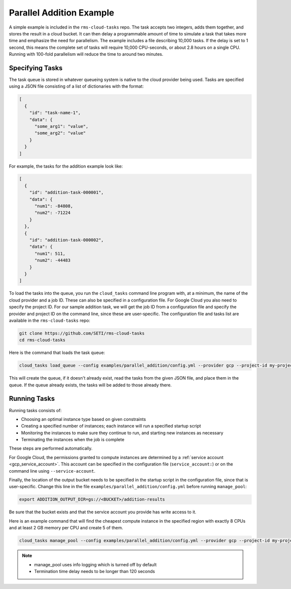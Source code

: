 Parallel Addition Example
=========================

A simple example is included in the ``rms-cloud-tasks`` repo. The task accepts two integers, adds them
together, and stores the result in a cloud bucket. It can then delay a programmable amount of time
to simulate a task that takes more time and emphasize the need for parallelism. The example includes
a file describing 10,000 tasks. If the delay is set to 1 second, this means the complete set of
tasks will require 10,000 CPU-seconds, or about 2.8 hours on a single CPU. Running with 100-fold
parallelism will reduce the time to around two minutes.

Specifying Tasks
----------------

The task queue is stored in whatever queueing system is native to the cloud provider being used.
Tasks are specified using a JSON file consisting of a list of dictionaries with the format:

.. code-block:: json

    [
      {
        "id": "task-name-1",
        "data": {
          "some_arg1": "value",
          "some_arg2": "value"
        }
      }
    ]

For example, the tasks for the addition example look like:

.. code-block:: json

    [
      {
        "id": "addition-task-000001",
        "data": {
          "num1": -84808,
          "num2": -71224
        }
      },
      {
        "id": "addition-task-000002",
        "data": {
          "num1": 511,
          "num2": -44483
        }
      }
    ]

To load the tasks into the queue, you run the ``cloud_tasks`` command line program with, at
a minimum, the name of the cloud provider and a job ID. These can also be specified in a
configuration file. For Google Cloud you also need to specify the project ID. For our sample
addition task, we will get the job ID from a configuration file and specify the provider
and project ID on the command line, since these are user-specific. The configuration file
and tasks list are available in the ``rms-cloud-tasks`` repo:

.. code-block:: bash

    git clone https://github.com/SETI/rms-cloud-tasks
    cd rms-cloud-tasks

Here is the command that loads the task queue:

.. code-block:: bash

    cloud_tasks load_queue --config examples/parallel_addition/config.yml --provider gcp --project-id my-project --tasks examples/parallel_addition/addition_tasks.json

This will create the queue, if it doesn't already exist, read the tasks from the given JSON file,
and place them in the queue. If the queue already exists, the tasks will be added to those already
there.

Running Tasks
-------------

Running tasks consists of:

- Choosing an optimal instance type based on given constraints
- Creating a specified number of instances; each instance will run a specified startup script
- Monitoring the instances to make sure they continue to run, and starting new instances as necessary
- Terminating the instances when the job is complete

These steps are performed automatically.

For Google Cloud, the permissions granted to compute instances are determined by a
:ref:`service account <gcp_service_account>`. This account can be specified in the configuration
file (``service_account:``) or on the command line using ``--service-account``.

Finally, the location of the output bucket needs to be specified in the startup script in
the configuration file, since that is user-specific. Change this line in the file
``examples/parallel_addition/config.yml`` before running ``manage_pool``:

.. code-block:: yaml

    export ADDITION_OUTPUT_DIR=gs://<BUCKET>/addition-results

Be sure that the bucket exists and that the service account you provide has write access to it.

Here is an example command that will find the cheapest compute instance in the specified region with
exactly 8 CPUs and at least 2 GB memory per CPU and create 5 of them.

.. code-block:: bash

    cloud_tasks manage_pool --config examples/parallel_addition/config.yml --provider gcp --project-id my-project --service-account <SERVICE_ACCOUNT> --job-id addition --min-cpu 8 --max-cpu 8 --min-memory-per-cpu 2 --max-instances 5

.. note::
   - manage_pool uses info logging which is turned off by default
   - Termination time delay needs to be longer than 120 seconds
